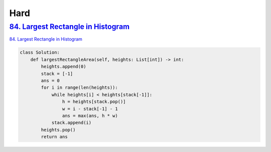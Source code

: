 =======
Hard
=======


`84. Largest Rectangle in Histogram`_
------------------------------------------------------

`84. Largest Rectangle in Histogram`_

.. code:: python

   class Solution:
       def largestRectangleArea(self, heights: List[int]) -> int:
           heights.append(0)
           stack = [-1]
           ans = 0
           for i in range(len(heights)):
               while heights[i] < heights[stack[-1]]:
                   h = heights[stack.pop()]
                   w = i - stack[-1] - 1
                   ans = max(ans, h * w)
               stack.append(i)
           heights.pop()
           return ans

.. _84. Largest Rectangle in Histogram: https://leetcode.com/problems/largest-rectangle-in-histogram/
